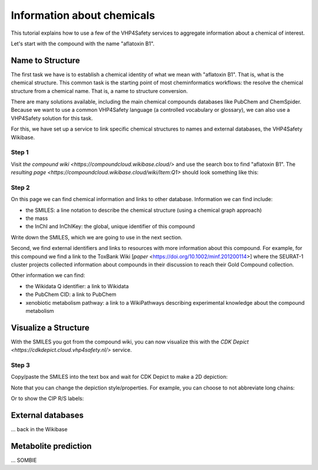 Information about chemicals
===========================

This tutorial explains how to use a few of the VHP4Safety services to aggregate information
about a chemical of interest.

Let's start with the compound with the name "aflatoxin B1".

Name to Structure
-----------------

The first task we have is to establish a chemical identity of what we mean with
"aflatoxin B1". That is, what is the chemical structure. This common task is the
starting point of most cheminformatics workflows: the resolve the chemical
structure from a chemical name. That is, a name to structure conversion.

There are many solutions available, including the main chemical compounds databases
like PubChem and ChemSpider. Because we want to use a common VHP4Safety language (a controlled vocabulary or
glossary), we can also use a VHP4Safety solution for this task.

For this, we have set up a service to link specific chemical structures to
names and external databases, the VHP4Safety Wikibase.

Step 1
^^^^^^

Visit `the compound wiki <https://compoundcloud.wikibase.cloud/>` and use the search box to find
"aflatoxin B1". The `resulting page <https://compoundcloud.wikibase.cloud/wiki/Item:Q1>` should look something like this:

.. |screenshot of aflatoxin B1 in the compound wiki| image:: Q1.png

Step 2
^^^^^^

On this page we can find chemical information and links to other database.
Information we can find include:

* the SMILES: a line notation to describe the chemical structure (using a chemical graph approach)
* the mass
* the InChI and InChIKey: the global, unique identifier of this compound

Write down the SMILES, which we are going to use in the next section.

Second, we find external identifiers and links to resources with more information
about this compound. For example, for this compound we find a link to the
ToxBank Wiki [`paper` <https://doi.org/10.1002/minf.201200114>] where the SEURAT-1 cluster projects collected information
about compounds in their discussion to reach their Gold Compound collection.

Other information we can find:

* the Wikidata Q identifier: a link to Wikidata
* the PubChem CID: a link to PubChem
* xenobiotic metabolism pathway: a link to a WikiPathways describing experimental knowledge about the compound metabolism

Visualize a Structure
---------------------

With the SMILES you got from the compound wiki, you can now visualize this
with the `CDK Depict <https://cdkdepict.cloud.vhp4safety.nl/>` service.

Step 3
^^^^^^

Copy/paste the SMILES into the text box and wait for CDK Depict to make a 2D depiction:

.. |2D depictiong of the chemical structure of aflatoxin B1| image:: cdkdepict_vhp.png

Note that you can change the depiction style/properties. For example, you can choose to not
abbreviate long chains:

.. |option to do not abbreviate groups| image:: cdkdepict_vhp2.png

Or to show the CIP R/S labels:

.. |option for R/S labelling| image:: cdkdepict_vhp3.png

External databases
------------------

... back in the Wikibase

Metabolite prediction
---------------------

... SOMBIE

